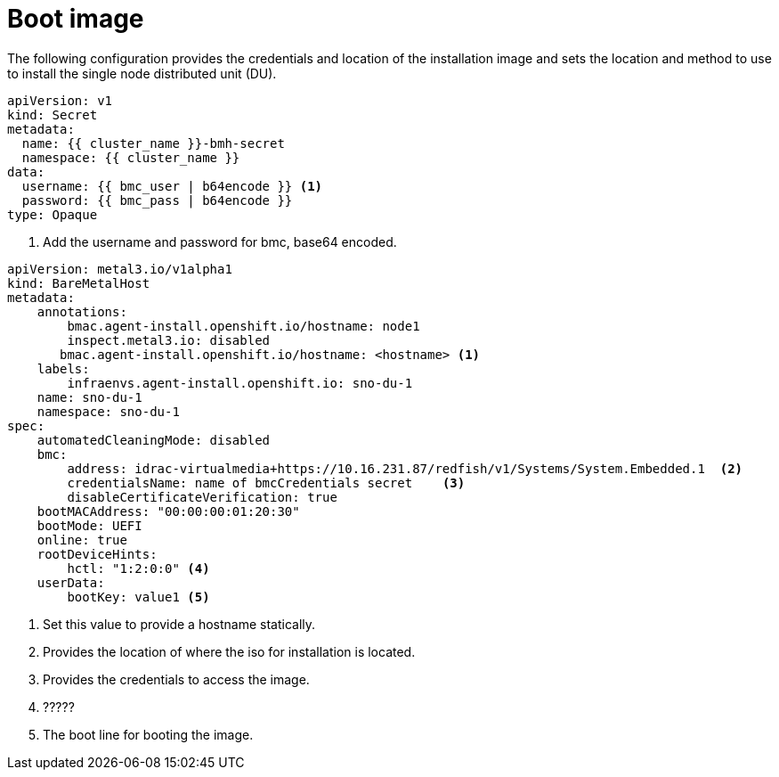// Module included in the following assemblies:
//
// * *scalability_and_performance/ztp-configuring-single-node-cluster-deployment-during-installation.adoc

:_content-type: CONCEPT
[id="ztp-sndu-boot-image_{context}"]
= Boot image

The following configuration provides the credentials and location of the installation image and
sets the location and method to use to install the single node distributed unit (DU).

[source,yaml]
----
apiVersion: v1
kind: Secret
metadata:
  name: {{ cluster_name }}-bmh-secret
  namespace: {{ cluster_name }}
data:
  username: {{ bmc_user | b64encode }} <1>
  password: {{ bmc_pass | b64encode }}
type: Opaque
----
<1> Add the username and password for bmc, base64 encoded.

[source,yaml]
----
apiVersion: metal3.io/v1alpha1
kind: BareMetalHost
metadata:
    annotations:
        bmac.agent-install.openshift.io/hostname: node1
        inspect.metal3.io: disabled
       bmac.agent-install.openshift.io/hostname: <hostname> <1>
    labels:
        infraenvs.agent-install.openshift.io: sno-du-1
    name: sno-du-1
    namespace: sno-du-1
spec:
    automatedCleaningMode: disabled
    bmc:
        address: idrac-virtualmedia+https://10.16.231.87/redfish/v1/Systems/System.Embedded.1  <2>
        credentialsName: name of bmcCredentials secret    <3>
        disableCertificateVerification: true
    bootMACAddress: "00:00:00:01:20:30"
    bootMode: UEFI
    online: true
    rootDeviceHints:
        hctl: "1:2:0:0" <4>
    userData:
        bootKey: value1 <5>
----
<1> Set this value to provide a hostname statically.
<2> Provides the location of where the iso for installation is located.
<3> Provides the credentials to access the image.
<4>  ?????
<5> The boot line for booting the image.
